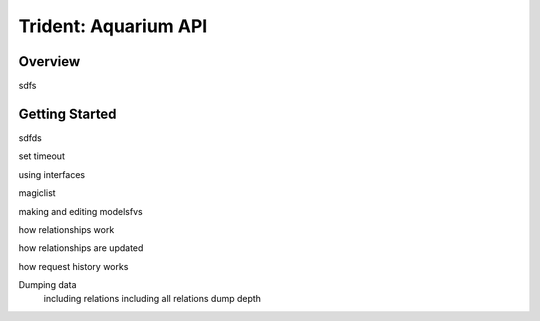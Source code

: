
Trident: Aquarium API
======================

Overview
--------

sdfs

Getting Started
---------------

sdfds


set timeout

using interfaces

magiclist

making and editing modelsfvs


how relationships work

how relationships are updated

how request history works

Dumping data
    including relations
    including all relations
    dump depth
